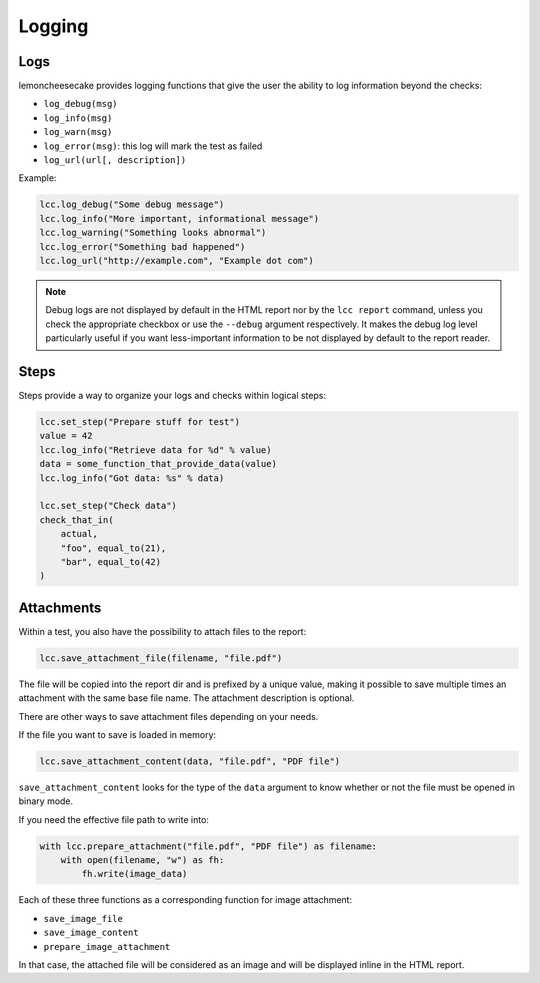 .. _`logging`:

Logging
=======

.. _`logs`:

Logs
----

lemoncheesecake provides logging functions that give the user the ability to log information beyond the checks:

- ``log_debug(msg)``

- ``log_info(msg)``

- ``log_warn(msg)``

- ``log_error(msg)``: this log will mark the test as failed

- ``log_url(url[, description])``

Example:

.. code-block:: python

    lcc.log_debug("Some debug message")
    lcc.log_info("More important, informational message")
    lcc.log_warning("Something looks abnormal")
    lcc.log_error("Something bad happened")
    lcc.log_url("http://example.com", "Example dot com")

.. note::

    .. versionchanged:: 1.10.0

    Debug logs are not displayed by default in the HTML report nor by the ``lcc report`` command,
    unless you check the appropriate checkbox or use the ``--debug`` argument respectively. It makes
    the debug log level particularly useful if you want less-important information to be not displayed
    by default to the report reader.

.. _`steps`:

Steps
-----

Steps provide a way to organize your logs and checks within logical steps:

.. code-block:: python

    lcc.set_step("Prepare stuff for test")
    value = 42
    lcc.log_info("Retrieve data for %d" % value)
    data = some_function_that_provide_data(value)
    lcc.log_info("Got data: %s" % data)

    lcc.set_step("Check data")
    check_that_in(
        actual,
        "foo", equal_to(21),
        "bar", equal_to(42)
    )

.. _`attachments`:

Attachments
-----------

Within a test, you also have the possibility to attach files to the report:

.. code-block:: python

    lcc.save_attachment_file(filename, "file.pdf")

The file will be copied into the report dir and is prefixed by a unique value, making it possible to save
multiple times an attachment with the same base file name. The attachment description is optional.

There are other ways to save attachment files depending on your needs.

If the file you want to save is loaded in memory:

.. code-block:: python

    lcc.save_attachment_content(data, "file.pdf", "PDF file")

``save_attachment_content`` looks for the type of the ``data`` argument to know whether or not the file must be opened
in binary mode.

If you need the effective file path to write into:

.. code-block:: python

    with lcc.prepare_attachment("file.pdf", "PDF file") as filename:
        with open(filename, "w") as fh:
            fh.write(image_data)

Each of these three functions as a corresponding function for image attachment:

- ``save_image_file``

- ``save_image_content``

- ``prepare_image_attachment``

In that case, the attached file will be considered as an image
and will be displayed inline in the HTML report.
